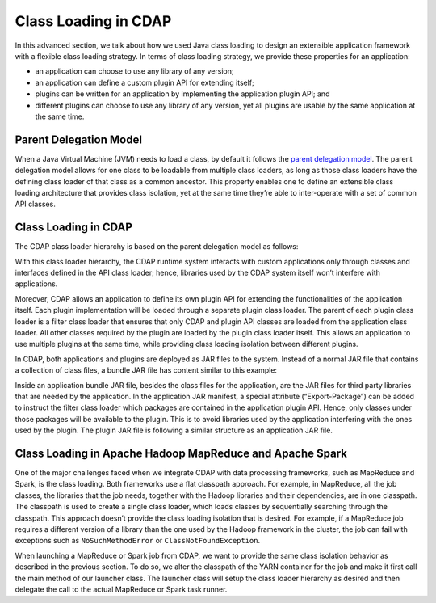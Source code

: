 .. meta::
    :author: Cask Data, Inc.
    :copyright: Copyright © 2015 Cask Data, Inc.

.. _class-loading:

=====================
Class Loading in CDAP
=====================

In this advanced section, we talk about how we used Java class loading to design an
extensible application framework with a flexible class loading strategy. In terms of class
loading strategy, we provide these properties for an application:

- an application can choose to use any library of any version;
- an application can define a custom plugin API for extending itself;
- plugins can be written for an application by implementing the application plugin API; and
- different plugins can choose to use any library of any version, yet all plugins are
  usable by the same application at the same time.

Parent Delegation Model
=======================

When a Java Virtual Machine (JVM) needs to load a class, by default it follows the
`parent delegation model 
<https://www-01.ibm.com/support/knowledgecenter/#!/SSYKE2_7.0.0/com.ibm.java.zos.70.doc/diag/understanding/cl_delegation.html>`__. 
The parent delegation model allows for one class to be loadable from multiple class
loaders, as long as those class loaders have the defining class loader of that class as a
common ancestor. This property enables one to define an extensible class loading
architecture that provides class isolation, yet at the same time they’re able to
inter-operate with a set of common API classes.

Class Loading in CDAP
=====================
The CDAP class loader hierarchy is based on the parent delegation model as follows:

.. image:: ../_images/class-loading/class-loading01.png
   :align: center

..    :width: 82%
..    :scale: 75%

With this class loader hierarchy, the CDAP runtime system interacts with custom
applications only through classes and interfaces defined in the API class loader; hence,
libraries used by the CDAP system itself won’t interfere with applications. 

Moreover, CDAP allows an application to define its own plugin API for extending the
functionalities of the application itself. Each plugin implementation will be loaded
through a separate plugin class loader. The parent of each plugin class loader is a filter
class loader that ensures that only CDAP and plugin API classes are loaded from the
application class loader. All other classes required by the plugin are loaded by the
plugin class loader itself. This allows an application to use multiple plugins at the same
time, while providing class loading isolation between different plugins.

In CDAP, both applications and plugins are deployed as JAR files to the system. Instead of
a normal JAR file that contains a collection of class files, a bundle JAR file has content
similar to this example:

.. image:: ../_images/class-loading/class-loading02.png
   :align: center

..    :width: 58%
..    :scale: 75%

Inside an application bundle JAR file, besides the class files for the application, are
the JAR files for third party libraries that are needed by the application. In the
application JAR manifest, a special attribute (“Export-Package”) can be added to instruct
the filter class loader which packages are contained in the application plugin API. Hence,
only classes under those packages will be available to the plugin. This is to avoid
libraries used by the application interfering with the ones used by the plugin. The plugin
JAR file is following a similar structure as an application JAR file.

Class Loading in Apache Hadoop MapReduce and Apache Spark
=========================================================

One of the major challenges faced when we integrate CDAP with data processing frameworks,
such as MapReduce and Spark, is the class loading. Both frameworks use a
flat classpath approach. For example, in MapReduce, all the job classes, the
libraries that the job needs, together with the Hadoop libraries and their dependencies,
are in one classpath. The classpath is used to create a single class loader, which loads
classes by sequentially searching through the classpath. This approach doesn’t provide the
class loading isolation that is desired. For example, if a MapReduce job requires a
different version of a library than the one used by the Hadoop framework in the cluster,
the job can fail with exceptions such as ``NoSuchMethodError`` or ``ClassNotFoundException``.

When launching a MapReduce or Spark job from CDAP, we want to provide the same class
isolation behavior as described in the previous section. To do so, we alter the classpath
of the YARN container for the job and make it first call the main method of our launcher
class. The launcher class will setup the class loader hierarchy as desired and then
delegate the call to the actual MapReduce or Spark task runner.
